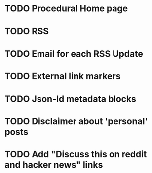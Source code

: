 * TODO Procedural Home page
* TODO RSS
* TODO Email for each RSS Update
* TODO External link markers
* TODO Json-ld metadata blocks
* TODO Disclaimer about 'personal' posts
* TODO Add "Discuss this on reddit and hacker news" links
